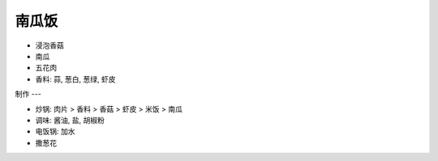 南瓜饭
=====

* 浸泡香菇
* 南瓜
* 五花肉
* 香料: 蒜, 葱白, 葱绿, 虾皮
  

制作
---

* 炒锅: 肉片 > 香料 > 香菇 > 虾皮 > 米饭 > 南瓜
* 调味: 酱油, 盐, 胡椒粉
* 电饭锅: 加水
* 撒葱花